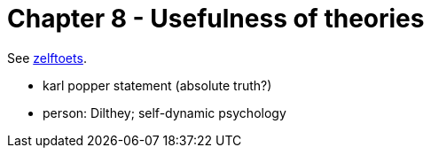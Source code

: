 = Chapter 8 - Usefulness of theories

See link:zelftoets8.html[zelftoets].

// TODO fix
* karl popper statement (absolute truth?)
* person: Dilthey; self-dynamic psychology